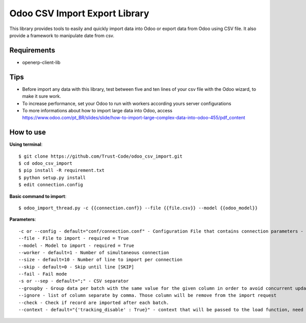 Odoo CSV Import Export Library
==============================
This library provides tools to easily and quickly import data into Odoo or export data from Odoo using CSV file. 
It also provide a framework to manipulate date from csv.

Requirements
--------------
* openerp-client-lib

Tips
----

* Before import any data with this library, test between five and ten lines of your csv file with the Odoo wizard, to make it sure work.
* To increase performance, set your Odoo to run with workers according yours server configurations
* To more informations about how to import large data into Odoo, access https://www.odoo.com/pt_BR/slides/slide/how-to-import-large-complex-data-into-odoo-455/pdf_content

How to use
-------------
**Using terminal**::
 
 $ git clone https://github.com/Trust-Code/odoo_csv_import.git
 $ cd odoo_csv_import
 $ pip install -R requirement.txt
 $ python setup.py install
 $ edit connection.config

**Basic command to import**::

$ odoo_import_thread.py -c {{connection.conf}} --file {{file.csv}} --model {{odoo_model}}

**Parameters**::

-c or --config - default="conf/connection.conf" - Configuration File that contains connection parameters - required = True
--file - File to import - required = True
--model - Model to import - required = True
--worker - default=1 - Number of simultaneous connection
--size - default=10 - Number of line to import per connection
--skip - default=0 - Skip until line [SKIP]
--fail - Fail mode
-s or --sep - default=";" - CSV separator
--groupby - Group data per batch with the same value for the given column in order to avoid concurrent update error
--ignore - list of column separate by comma. Those column will be remove from the import request
--check - Check if record are imported after each batch.
--context - default="{'tracking_disable' : True}" - context that will be passed to the load function, need to be a valid python dict'
